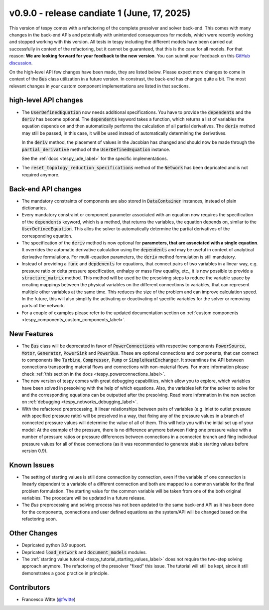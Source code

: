 v0.9.0 - release candiate 1 (June, 17, 2025)
++++++++++++++++++++++++++++++++++++++++++++

This version of tespy comes with a refactoring of the complete presolver and
solver back-end. This comes with many changes in the back-end APIs and
potentially with unintended consequences for models, which were recently
working and stopped working with this version. All tests in tespy including
the different models have been carried out successfully in context of the
refactoring, but it cannot be guaranteed, that this is the case for all models.
For that reason: **We are looking forward for your feedback to the new**
**version**. You can submit your feedback on this
`GitHub discussion <https://github.com/oemof/tespy/discussions/>`__.

On the high-level API few changes have been made, they are listed below. Please
expect more changes to come in context of the :code:`Bus` class utilization in
a future version. In constrast, the back-end has changed quite a bit. The
most relevant changes in your custom component implementations are listed in
that sections.

high-level API changes
######################
- The :code:`UserDefinedEquation` now needs additional specifications. You
  have to provide the :code:`dependents` and the :code:`deriv` has become
  optional. The :code:`dependents` keyword takes a function, which returns a
  list of variables the equation depends on and then automatically performs the
  calculation of all partial derivatives. The :code:`deriv` method may still be
  passed, in this case, it will be used instead of automatically determining
  the derivatives.

  In the :code:`deriv` method, the placement of values in the Jacobian has
  changed and should now be made through the :code:`partial_derivative` method
  of the :code:`UserDefinedEquation` instance.

  See the :ref:`docs <tespy_ude_label>` for the specific implementations.

- The :code:`reset_topology_reduction_specifications` method of the
  :code:`Network` has been depricated and is not required anymore.

Back-end API changes
####################
- The mandatory constraints of components are also stored in
  :code:`DataContainer` instances, instead of plain dictionaries.
- Every mandatory constraint or component parameter associated with an
  equation now requires the specification of the :code:`dependents` keyword,
  which is a method, that returns the variables, the equation depends on,
  similar to the :code:`UserDefinedEquation`. This allos the solver to
  automatically determine the partial derivatives of the corresponding
  equation.
- The specification of the :code:`deriv` method is now optional for
  **parameters, that are associated with a single equation**. It overrides the
  automatic derivative calculation using the :code:`dependents` and may be
  useful in context of analytical derivative formulations. For multi-equation
  parameters, the :code:`deriv` method formulation is still mandatory.
- Instead of providing a :code:`func` and :code:`depdenents` for equations,
  that connect pairs of two variables in a linear way, e.g. pressure ratio or
  delta pressure specification, enthalpy or mass flow equality, etc., it is now
  possible to provide a :code:`structure_matrix` method. This method will be
  used be the presolving steps to reduce the variable space by creating
  mappings between the physical variables on the different connections to
  variables, that can represent multiple other variables at the same time. This
  reduces the size of the problem and can improve calculation speed. In the
  future, this will also simplify the activating or deactivating of specific
  variables for the solver or removing parts of the network.
- For a couple of examples please refer to the updated documentation section
  on :ref:`custom components <tespy_components_custom_components_label>`.

New Features
############
- The :code:`Bus` class will be deprecated in favor of :code:`PowerConnections`
  with respective components :code:`PowerSource`, :code:`Motor`,
  :code:`Generator`, :code:`PowerSink` and :code:`PowerBus`. These are optional
  connections and components, that can connect to components like
  :code:`Turbine`, :code:`Compressor`, :code:`Pump` or
  :code:`SimpleHeatExchanger`. It streamlines the API between connections
  transporting material flows and connections with non-material flows. For more
  information please check
  :ref:`this section in the docs <tespy_powerconnections_label>`.
- The new version of tespy comes with great debugging capabilities, which allow
  you to explore, which variables have been solved in presolving with the help
  of which equations. Also, the variables left for the solver to solve for and
  the corresponding equations can be outputted after the presolving. Read
  more information in the new section on
  :ref:`debugging <tespy_networks_debugging_label>`.
- With the refactored preprocessing, it linear relationships between pairs of
  variables (e.g. inlet to outlet pressure with specified pressure ratio) will
  be presolved in a way, that fixing any of the pressure values in a branch of
  connected pressure values will determine the value of all of them. This will
  help you with the initial set up of your model: At the example of the
  pressure, there is no difference anymore between fixing one pressure value
  with a number of pressure ratios or pressure differences between connections
  in a connected branch and fiing individual pressure values for all of
  those connections (as it was recommended to generate stable starting values
  before version 0.9).

Known Issues
############
- The setting of starting values is still done connection by connection, even
  if the variable of one connection is linearly dependent to a variable of a
  different connection and both are mapped to a common variable for the final
  problem formulation. The starting value for the common variable will be taken
  from one of the both original variables. The procedure will be updated in a
  future release.
- The `Bus` preprocessing and solving process has not been apdated to the same
  back-end API as it has been done for the components, connections and user
  defined equations as the system/API will be changed based on the refactoring
  soon.

Other Changes
#############
- Depricated python 3.9 support.
- Depricated :code:`load_network` and :code:`document_models` modules.
- The :ref:`starting value tutorial <tespy_tutorial_starting_values_label>`
  does not require the two-step solving approach anymore. The refactoring of
  the presolver "fixed" this issue. The tutorial will still be kept, since it
  still demonstrates a good practice in principle.

Contributors
############
- Francesco Witte (`@fwitte <https://github.com/fwitte>`__)

